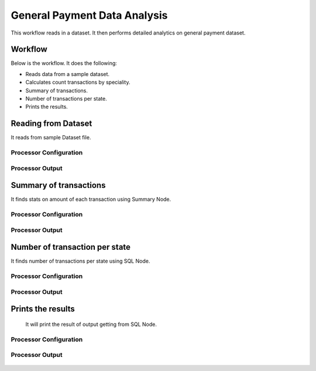 General Payment Data Analysis
=============================

This workflow reads in a dataset. It then performs detailed analytics on general payment dataset.

Workflow
-------

Below is the workflow. It does the following:

* Reads data from a sample dataset.
* Calculates count transactions by speciality.
* Summary of transactions. 
* Number of transactions per state.
* Prints the results.

.. figure:: ../../_assets/tutorials/analytics/general-payment-data-analysis/1.png
   :alt: General Payment Data Analysis
   :width: 60%

Reading from Dataset
---------------------

It reads from sample Dataset file.

Processor Configuration
^^^^^^^^^^^^^^^^^^

.. figure:: ../../_assets/tutorials/analytics/general-payment-data-analysis/2.png
   :alt: General Payment Data Analysis
   :width: 60%
   
Processor Output
^^^^^^

.. figure:: ../../_assets/tutorials/analytics/general-payment-data-analysis/2a.png
   :alt: General Payment Data Analysis
   :width: 60%
 
 
Summary of transactions
-----------------------

It finds stats on amount of each transaction using Summary Node.

Processor Configuration
^^^^^^^^^^^^^^^^^^

.. figure:: ../../_assets/tutorials/analytics/general-payment-data-analysis/4.png
   :alt: General Payment Data Analysis
   :width: 60%
   
Processor Output
^^^^^^

.. figure:: ../../_assets/tutorials/analytics/general-payment-data-analysis/4a.png
   :alt: General Payment Data Analysis
   :width: 60%
   
Number of transaction per state
-------------------------------

It finds number of transactions per state using SQL Node.

Processor Configuration
^^^^^^^^^^^^^^^^^^

.. figure:: ../../_assets/tutorials/analytics/general-payment-data-analysis/5.png
   :alt: General Payment Data Analysis
   :width: 60%
   
Processor Output
^^^^^^

.. figure:: ../../_assets/tutorials/analytics/general-payment-data-analysis/5a.png
   :alt: General Payment Data Analysis
   :width: 60%
   
Prints the results
------------------
 It will print the result of output getting from SQL Node.
 
Processor Configuration
^^^^^^^^^^^^^^^^^^

.. figure:: ../../_assets/tutorials/analytics/general-payment-data-analysis/6.PNG
   :alt: General Payment Data Analysis
   :width: 60%
   
Processor Output
^^^^^^

.. figure:: ../../_assets/tutorials/analytics/general-payment-data-analysis/6a.PNG
   :alt: General Payment Data Analysis
   :width: 60% 



